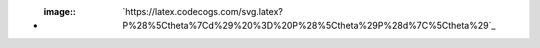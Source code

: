 - :image:: `https://latex.codecogs.com/svg.latex?P%28%5Ctheta%7Cd%29%20%3D%20P%28%5Ctheta%29P%28d%7C%5Ctheta%29`_
